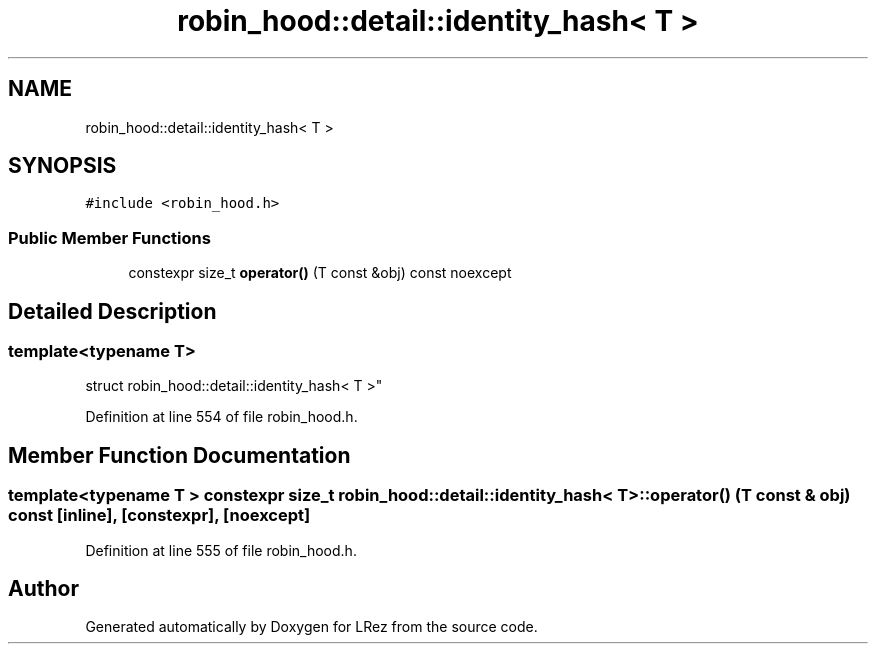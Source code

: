 .TH "robin_hood::detail::identity_hash< T >" 3 "Tue Apr 20 2021" "Version 2.0" "LRez" \" -*- nroff -*-
.ad l
.nh
.SH NAME
robin_hood::detail::identity_hash< T >
.SH SYNOPSIS
.br
.PP
.PP
\fC#include <robin_hood\&.h>\fP
.SS "Public Member Functions"

.in +1c
.ti -1c
.RI "constexpr size_t \fBoperator()\fP (T const &obj) const noexcept"
.br
.in -1c
.SH "Detailed Description"
.PP 

.SS "template<typename T>
.br
struct robin_hood::detail::identity_hash< T >"

.PP
Definition at line 554 of file robin_hood\&.h\&.
.SH "Member Function Documentation"
.PP 
.SS "template<typename T > constexpr size_t \fBrobin_hood::detail::identity_hash\fP< T >::operator() (T const & obj) const\fC [inline]\fP, \fC [constexpr]\fP, \fC [noexcept]\fP"

.PP
Definition at line 555 of file robin_hood\&.h\&.

.SH "Author"
.PP 
Generated automatically by Doxygen for LRez from the source code\&.
